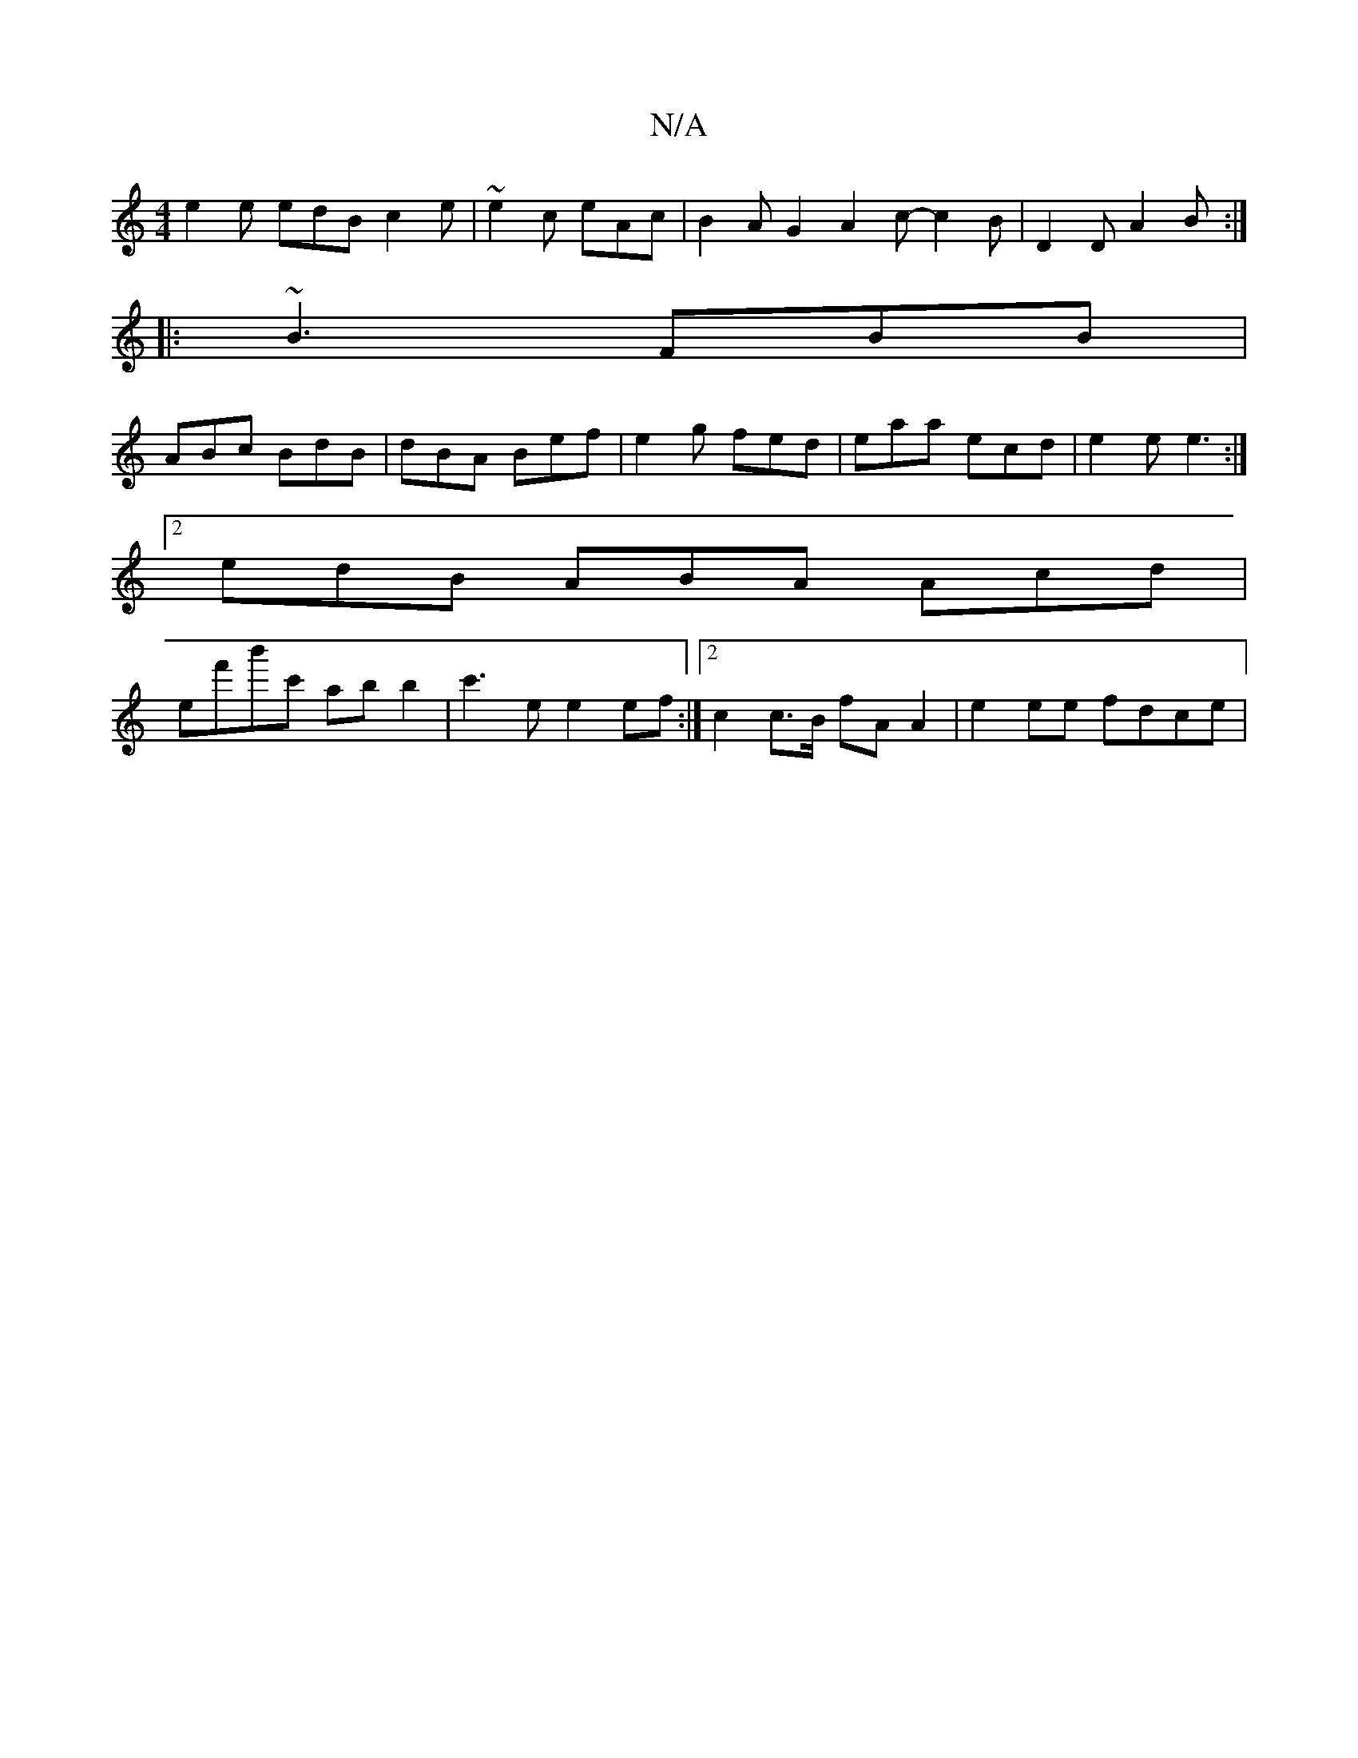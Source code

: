 X:1
T:N/A
M:4/4
R:N/A
K:Cmajor
e2e edB c2 e | ~e2c eAc | B2A G2 ^|A2 c- c2 B | D2D A2 B :|
|:~B3 FBB |
ABc BdB | dBA Bef | e2 g fed | eaa ecd | e2 e e3 :|
[2 edB ABA Acd |
ef'b'c' ab b2 | c'3 e e2 ef :|2 c2 c>B fA A2 | e2ee fdce | 